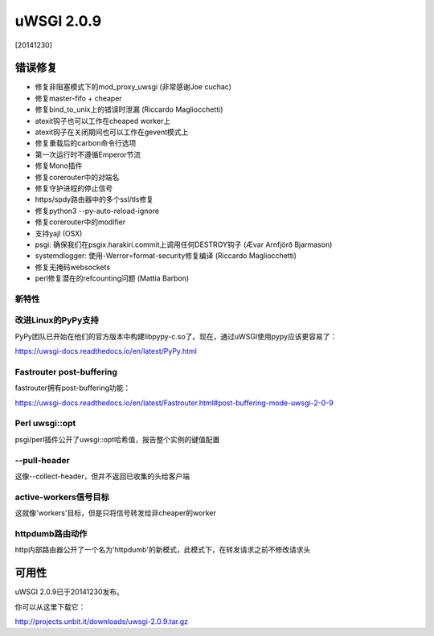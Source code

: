 uWSGI 2.0.9
===========

[20141230]

错误修复
--------

* 修复非阻塞模式下的mod_proxy_uwsgi (非常感谢Joe cuchac)
* 修复master-fifo + cheaper
* 修复bind_to_unix上的错误时泄漏 (Riccardo Magliocchetti)
* atexit钩子也可以工作在cheaped worker上
* atexit钩子在关闭期间也可以工作在gevent模式上
* 修复重载后的carbon命令行选项
* 第一次运行时不遵循Emperor节流
* 修复Mono插件
* 修复corerouter中的对端名
* 修复守护进程的停止信号
* https/spdy路由器中的多个ssl/tls修复
* 修复python3 --py-auto-reload-ignore
* 修复corerouter中的modifier
* 支持yajl (OSX)
* psgi: 确保我们在psgix.harakiri.commit上调用任何DESTROY钩子 (Ævar Arnfjörð Bjarmason)
* systemdlogger: 使用-Werror=format-security修复编译 (Riccardo Magliocchetti)
* 修复无掩码websockets
* perl修复潜在的refcounting问题 (Mattia Barbon)

新特性
********

改进Linux的PyPy支持
*******************************

PyPy团队已开始在他们的官方版本中构建libpypy-c.so了。现在，通过uWSGI使用pypy应该更容易了：

https://uwsgi-docs.readthedocs.io/en/latest/PyPy.html

Fastrouter post-buffering
*************************

fastrouter拥有post-buffering功能：

https://uwsgi-docs.readthedocs.io/en/latest/Fastrouter.html#post-buffering-mode-uwsgi-2-0-9

Perl uwsgi::opt
***************

psgi/perl插件公开了uwsgi::opt哈希值，报告整个实例的键值配置

--pull-header
*************

这像--collect-header，但并不返回已收集的头给客户端

active-workers信号目标
****************************

这就像'workers'目标，但是只将信号转发给非cheaper的worker

httpdumb路由动作
***********************

http内部路由器公开了一个名为'httpdumb'的新模式，此模式下，在转发请求之前不修改请求头

可用性
------------

uWSGI 2.0.9已于20141230发布。

你可以从这里下载它：

http://projects.unbit.it/downloads/uwsgi-2.0.9.tar.gz
